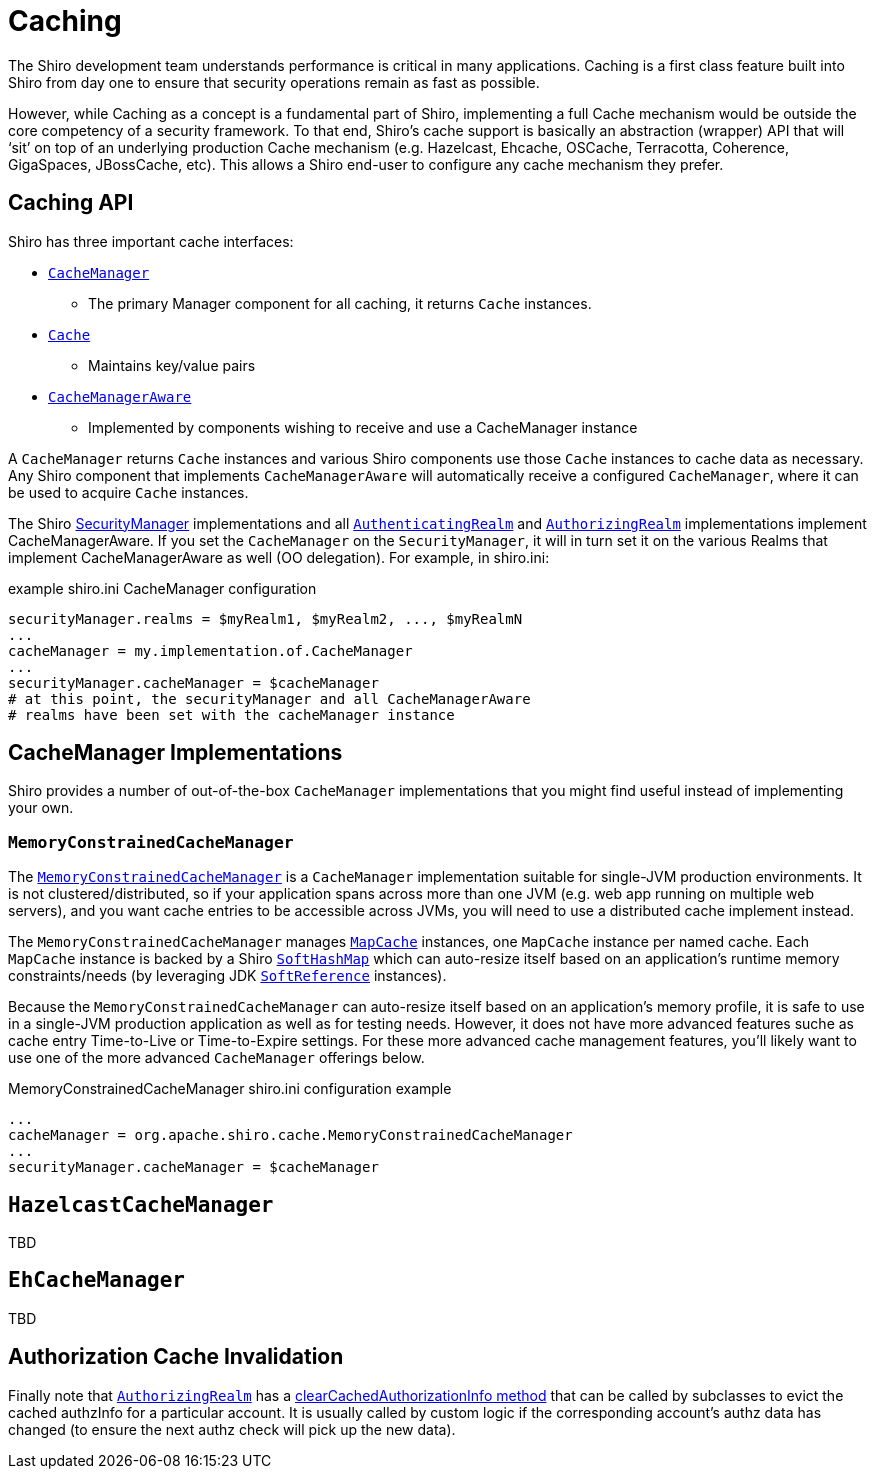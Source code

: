 = Caching
:jbake-type: page
:jbake-status: published
:jbake-tags: caching, cache
:idprefix:

The Shiro development team understands performance is critical in many
applications. Caching is a first class feature built into Shiro from day
one to ensure that security operations remain as fast as possible.

However, while Caching as a concept is a fundamental part of Shiro,
implementing a full Cache mechanism would be outside the core competency
of a security framework. To that end, Shiro’s cache support is basically
an abstraction (wrapper) API that will '`sit`' on top of an underlying
production Cache mechanism (e.g. Hazelcast, Ehcache, OSCache,
Terracotta, Coherence, GigaSpaces, JBossCache, etc). This allows a Shiro
end-user to configure any cache mechanism they prefer.

== Caching API

Shiro has three important cache interfaces:

* link:static/current/apidocs/org/apache/shiro/cache/CacheManager.html[`+CacheManager+`]
- The primary Manager component for all caching, it returns `+Cache+`
instances.
* link:static/current/apidocs/org/apache/shiro/cache/Cache.html[`+Cache+`]
- Maintains key/value pairs
* link:static/current/apidocs/org/apache/shiro/cache/CacheManagerAware.html[`+CacheManagerAware+`]
- Implemented by components wishing to receive and use a CacheManager
instance

A `+CacheManager+` returns `+Cache+` instances and various Shiro
components use those `+Cache+` instances to cache data as necessary. Any
Shiro component that implements `+CacheManagerAware+` will automatically
receive a configured `+CacheManager+`, where it can be used to acquire
`+Cache+` instances.

The Shiro link:securitymanager.html[SecurityManager] implementations and
all
link:static/current/apidocs/org/apache/shiro/realm/AuthenticatingRealm.html[`+AuthenticatingRealm+`]
and
link:static/current/apidocs/org/apache/shiro/realm/AuthorizingRealm.html[`+AuthorizingRealm+`]
implementations implement CacheManagerAware. If you set the
`+CacheManager+` on the `+SecurityManager+`, it will in turn set it on
the various Realms that implement CacheManagerAware as well (OO
delegation). For example, in shiro.ini:

[source,ini]
.example shiro.ini CacheManager configuration
----
securityManager.realms = $myRealm1, $myRealm2, ..., $myRealmN
...
cacheManager = my.implementation.of.CacheManager
...
securityManager.cacheManager = $cacheManager
# at this point, the securityManager and all CacheManagerAware
# realms have been set with the cacheManager instance
----

== CacheManager Implementations

Shiro provides a number of out-of-the-box `+CacheManager+`
implementations that you might find useful instead of implementing your
own.

=== `+MemoryConstrainedCacheManager+`

The
link:static/current/apidocs/org/apache/shiro/cache/MemoryConstrainedCacheManager.html[`+MemoryConstrainedCacheManager+`]
is a `+CacheManager+` implementation suitable for single-JVM production
environments.
It is not clustered/distributed, so if your application spans across more than one JVM (e.g. web app running on multiple web servers), and you want cache entries to be accessible across JVMs, you will need to use a distributed cache implement instead.

The `+MemoryConstrainedCacheManager+` manages link:static/current/apidocs/org/apache/shiro/cache/MapCache.html[`+MapCache+`] instances, one `+MapCache+` instance per named cache.
Each `+MapCache+` instance is backed by a Shiro link:static/current/apidocs/org/apache/shiro/util/SoftHashMap.html[`+SoftHashMap+`] which can auto-resize itself based on an application’s runtime memory constraints/needs (by leveraging JDK https://docs.oracle.com/javase/7/docs/api/java/lang/ref/SoftReference.html[`+SoftReference+`] instances).

Because the `+MemoryConstrainedCacheManager+` can auto-resize itself
based on an application’s memory profile, it is safe to use in a
single-JVM production application as well as for testing needs. However,
it does not have more advanced features suche as cache entry
Time-to-Live or Time-to-Expire settings.
For these more advanced cache  management features, you’ll likely want to use one of the more advanced `+CacheManager+` offerings below.

[source,ini]
.MemoryConstrainedCacheManager shiro.ini configuration example
----
...
cacheManager = org.apache.shiro.cache.MemoryConstrainedCacheManager
...
securityManager.cacheManager = $cacheManager
----

== `+HazelcastCacheManager+`

TBD

== `+EhCacheManager+`

TBD

== Authorization Cache Invalidation

Finally note that
link:static/current/apidocs/org/apache/shiro/realm/AuthorizingRealm.html[`+AuthorizingRealm+`]
has a
link:static/current/apidocs/org/apache/shiro/realm/AuthorizingRealm.html#clearCachedAuthorizationInfo-org.apache.shiro.subject.PrincipalCollection-[clearCachedAuthorizationInfo
method] that can be called by subclasses to evict the cached authzInfo
for a particular account. It is usually called by custom logic if the
corresponding account’s authz data has changed (to ensure the next authz
check will pick up the new data).